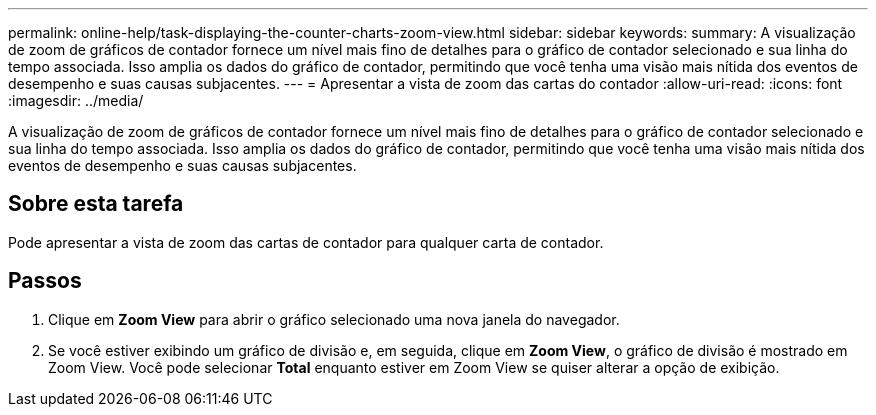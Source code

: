 ---
permalink: online-help/task-displaying-the-counter-charts-zoom-view.html 
sidebar: sidebar 
keywords:  
summary: A visualização de zoom de gráficos de contador fornece um nível mais fino de detalhes para o gráfico de contador selecionado e sua linha do tempo associada. Isso amplia os dados do gráfico de contador, permitindo que você tenha uma visão mais nítida dos eventos de desempenho e suas causas subjacentes. 
---
= Apresentar a vista de zoom das cartas do contador
:allow-uri-read: 
:icons: font
:imagesdir: ../media/


[role="lead"]
A visualização de zoom de gráficos de contador fornece um nível mais fino de detalhes para o gráfico de contador selecionado e sua linha do tempo associada. Isso amplia os dados do gráfico de contador, permitindo que você tenha uma visão mais nítida dos eventos de desempenho e suas causas subjacentes.



== Sobre esta tarefa

Pode apresentar a vista de zoom das cartas de contador para qualquer carta de contador.



== Passos

. Clique em *Zoom View* para abrir o gráfico selecionado uma nova janela do navegador.
. Se você estiver exibindo um gráfico de divisão e, em seguida, clique em *Zoom View*, o gráfico de divisão é mostrado em Zoom View. Você pode selecionar *Total* enquanto estiver em Zoom View se quiser alterar a opção de exibição.

